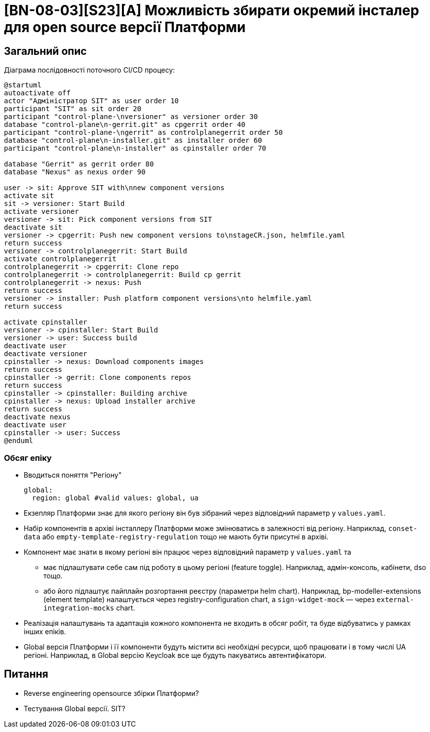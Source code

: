 = [BN-08-03][S23][A] Можливість збирати окремий інсталер для open source версії Платформи

== Загальний опис

Діаграма послідовності поточного CI/CD процесу:
[plantuml, cicd, svg]
----
@startuml
autoactivate off
actor "Адміністратор SIT" as user order 10
participant "SIT" as sit order 20
participant "control-plane-\nversioner" as versioner order 30
database "control-plane\n-gerrit.git" as cpgerrit order 40
participant "control-plane-\ngerrit" as controlplanegerrit order 50
database "control-plane\n-installer.git" as installer order 60
participant "control-plane\n-installer" as cpinstaller order 70

database "Gerrit" as gerrit order 80
database "Nexus" as nexus order 90

user -> sit: Approve SIT with\nnew component versions
activate sit
sit -> versioner: Start Build
activate versioner
versioner -> sit: Pick component versions from SIT
deactivate sit
versioner -> cpgerrit: Push new component versions to\nstageCR.json, helmfile.yaml
return success
versioner -> controlplanegerrit: Start Build
activate controlplanegerrit
controlplanegerrit -> cpgerrit: Clone repo
controlplanegerrit -> controlplanegerrit: Build cp gerrit
controlplanegerrit -> nexus: Push
return success
versioner -> installer: Push platform component versions\nto helmfile.yaml
return success

activate cpinstaller
versioner -> cpinstaller: Start Build
versioner -> user: Success build
deactivate user
deactivate versioner
cpinstaller -> nexus: Download components images
return success
cpinstaller -> gerrit: Clone components repos
return success
cpinstaller -> cpinstaller: Building archive
cpinstaller -> nexus: Upload installer archive
return success
deactivate nexus
deactivate user
cpinstaller -> user: Success
@enduml

----

=== Обсяг епіку

* Вводиться поняття "Регіону"
+
[source,yaml]
----
global:
  region: global #valid values: global, ua
----
+
* Екзепляр Платформи знає для якого регіону він був зібраний через відповідний параметр у `values.yaml`.
* Набір компонентів в архіві інсталлеру Платформи може змінюватись в залежності від регіону. Наприклад, `conset-data` або `empty-template-registry-regulation` тощо не мають бути присутні в архіві.
* Компонент має знати в якому регіоні він працює через відповідний параметр у `values.yaml` та
  ** має підлаштувати себе сам під роботу в цьому регіоні (feature toggle). Наприклад, адмін-консоль, кабінети, dso тощо.
  ** або його підлаштує пайплайн розгортання реєстру (параметри helm chart). Наприклад, bp-modeller-extensions (element template) налаштується через registry-configuration chart, а `sign-widget-mock` — через `external-integration-mocks` chart.
* Реалізація налаштувань та адаптація кожного компонента не входить в обсяг робіт, та буде відбуватись у рамках інших епіків.
* Global версія Платформи і її компоненти будуть містити всі необхідні ресурси, щоб працювати і в тому числі UA регіоні. Наприклад, в Global версію Keycloak все ще будуть пакуватись автентифікатори.

== Питання

* Reverse engineering opensource збірки Платформи?
* Тестування Global версії. SIT?
